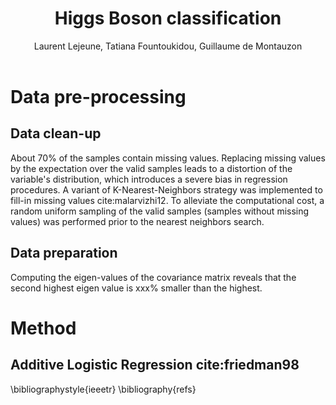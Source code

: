 #+STARTUP: latexpreview
#+LATEX_HEADER: \usepackage{bm}
#+LATEX_HEADER: \usepackage{svg}
#+LATEX_HEADER: \usepackage{graphicx}
#+LATEX_HEADER: \graphicspath{{pics/}}
#+LATEX_HEADER: \usepackage[margin=1in]{geometry}

# Local Variables:
# org-ref-default-bibliography: refs.bib
# End:
#+TITLE: Higgs Boson classification
#+AUTHOR: Laurent Lejeune, Tatiana Fountoukidou, Guillaume de Montauzon
#+OPTIONS: toc:nil        no default TOC at all
 

*  Data pre-processing

** Data clean-up
About 70% of the samples contain missing values. Replacing missing values by the expectation over the valid samples leads to a distortion of the variable's distribution, which introduces a severe bias in regression procedures. A variant of K-Nearest-Neighbors strategy was implemented to fill-in missing values cite:malarvizhi12. To alleviate the computational cost, a random uniform sampling of the valid samples (samples without missing values) was performed prior to the nearest neighbors search.

** Data preparation
Computing the eigen-values of the covariance matrix reveals that the second highest eigen value is xxx% smaller than the highest.

* Method
** Additive Logistic Regression cite:friedman98 

\bibliographystyle{ieeetr}
\bibliography{refs}
\printbibliography
